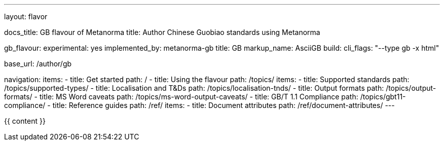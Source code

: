 ---
layout: flavor

docs_title: GB flavour of Metanorma
title: Author Chinese Guobiao standards using Metanorma

gb_flavour:
  experimental: yes
  implemented_by: metanorma-gb
  title: GB
  markup_name: AsciiGB
  build:
    cli_flags: "--type gb -x html"

base_url: /author/gb

navigation:
  items:
  - title: Get started
    path: /
  - title: Using the flavour
    path: /topics/
    items:
    - title: Supported standards
      path: /topics/supported-types/
    - title: Localisation and T&Ds
      path: /topics/localisation-tnds/
    - title: Output formats
      path: /topics/output-formats/
    - title: MS Word caveats
      path: /topics/ms-word-output-caveats/
    - title: GB/T 1.1 Compliance
      path: /topics/gbt11-compliance/
  - title: Reference guides
    path: /ref/
    items:
    - title: Document attributes
      path: /ref/document-attributes/
---

{{ content }}
